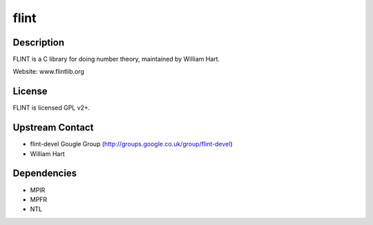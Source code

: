 flint
=====

Description
-----------

FLINT is a C library for doing number theory, maintained by William
Hart.

Website: www.flintlib.org

License
-------

FLINT is licensed GPL v2+.

.. _upstream_contact:

Upstream Contact
----------------

-  flint-devel Gougle Group
   (http://groups.google.co.uk/group/flint-devel)
-  William Hart

Dependencies
------------

-  MPIR
-  MPFR
-  NTL
